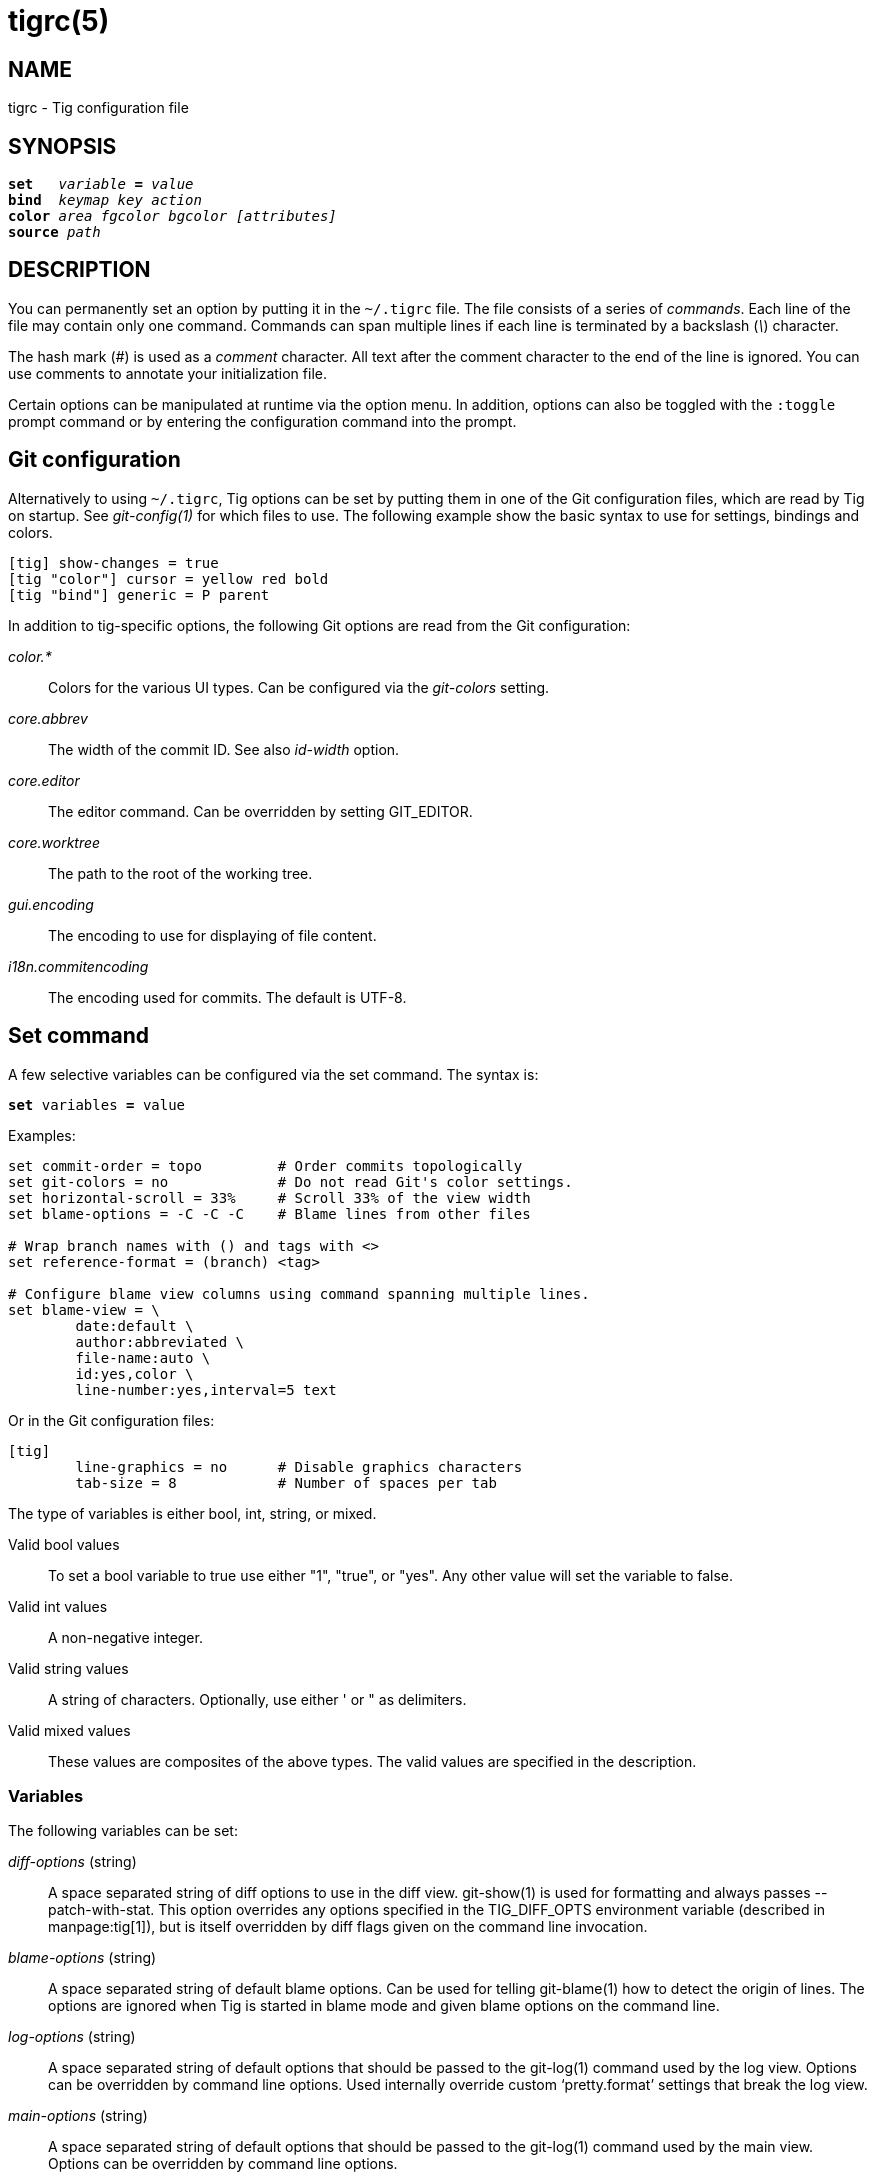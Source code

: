 tigrc(5)
========
:docext: adoc

NAME
----
tigrc - Tig configuration file


SYNOPSIS
--------
[verse]
_______________________________________________________________________
*set*   'variable' *=* 'value'
*bind*  'keymap' 'key' 'action'
*color* 'area' 'fgcolor' 'bgcolor' '[attributes]'
*source* 'path'
_______________________________________________________________________


DESCRIPTION
-----------

You can permanently set an option by putting it in the `~/.tigrc` file.  The
file consists of a series of 'commands'.  Each line of the file may contain
only one command.  Commands can span multiple lines if each line is
terminated by a backslash ('\') character. 

The hash mark ('#') is used as a 'comment' character. All text after the
comment character to the end of the line is ignored. You can use comments to
annotate your initialization file.

Certain options can be manipulated at runtime via the option menu. In
addition, options can also be toggled with the `:toggle` prompt command
or by entering the configuration command into the prompt.

Git configuration
-----------------

Alternatively to using `~/.tigrc`, Tig options can be set by putting them in
one of the Git configuration files, which are read by Tig on startup. See
'git-config(1)' for which files to use. The following example show the basic
syntax to use for settings, bindings and colors.

// TEST: gitconfig
--------------------------------------------------------------------------
[tig] show-changes = true
[tig "color"] cursor = yellow red bold 
[tig "bind"] generic = P parent
--------------------------------------------------------------------------

In addition to tig-specific options, the following Git options are read from
the Git configuration:

'color.*'::

	Colors for the various UI types. Can be configured via the 'git-colors'
	setting.

'core.abbrev'::

	The width of the commit ID. See also 'id-width' option.

'core.editor'::

	The editor command. Can be overridden by setting GIT_EDITOR.

'core.worktree'::

	The path to the root of the working tree.

'gui.encoding'::

	The encoding to use for displaying of file content.

'i18n.commitencoding'::

	The encoding used for commits. The default is UTF-8.

Set command
-----------

A few selective variables can be configured via the set command. The syntax
is:

[verse]
*set* variables *=* value

Examples:

// TEST: tigrc
--------------------------------------------------------------------------
set commit-order = topo		# Order commits topologically
set git-colors = no		# Do not read Git's color settings.
set horizontal-scroll = 33%	# Scroll 33% of the view width
set blame-options = -C -C -C	# Blame lines from other files

# Wrap branch names with () and tags with <>
set reference-format = (branch) <tag>

# Configure blame view columns using command spanning multiple lines.
set blame-view = \
	date:default \
	author:abbreviated \
	file-name:auto \
	id:yes,color \
	line-number:yes,interval=5 text
--------------------------------------------------------------------------

Or in the Git configuration files:

// TEST: gitconfig
--------------------------------------------------------------------------
[tig]
	line-graphics = no	# Disable graphics characters
	tab-size = 8		# Number of spaces per tab
--------------------------------------------------------------------------

The type of variables is either bool, int, string, or mixed.

Valid bool values::

	To set a bool variable to true use either "1", "true", or "yes".
	Any other value will set the variable to false.

Valid int values::

	A non-negative integer.

Valid string values::

	A string of characters. Optionally, use either ' or " as delimiters.

Valid mixed values::

	These values are composites of the above types. The valid values are
	specified in the description.

Variables
~~~~~~~~~

The following variables can be set:

'diff-options' (string)::

	A space separated string of diff options to use in the diff view.
	git-show(1) is used for formatting and always passes --patch-with-stat.
	This option overrides any options specified in the TIG_DIFF_OPTS
	environment variable (described in manpage:tig[1]), but is itself
	overridden by diff flags given on the command line invocation.

'blame-options' (string)::

	A space separated string of default blame options. Can be used for
	telling git-blame(1) how to detect the origin of lines. The options
	are ignored when Tig is started in blame mode and given blame options
	on the command line.

'log-options' (string)::

	A space separated string of default options that should be passed to the
	git-log(1) command used by the log view. Options can be overridden by
	command line options. Used internally override custom `pretty.format'
	settings that break the log view.

'main-options' (string)::

	A space separated string of default options that should be passed to the
	git-log(1) command used by the main view. Options can be overridden by
	command line options.

'reference-format' (string)::

	A space separated string of format strings used for formatting reference
	names. Wrap the name of the reference type with the characters you would
	like to use for formatting, e.g. `[tag]` and `<remote>`. If no format is
	specified for `local-tag`, the format for `tag` is used. Similarly, if no
	format is specified for `tracked-remote` the `remote` format is used.
	Prefix with `hide:` to not show that reference type, e.g. `hide:remote`.
	Supported reference types are:
	 - head			: The current HEAD.
	 - tag			: A signed tag.
	 - local-tag		: An unsigned tag.
	 - remote		: A remote.
	 - tracked-remote	: The remote tracked by current HEAD.
	 - replace		: A replaced reference.
	 - branch		: Any other reference.

'line-graphics' (mixed) [ascii|default|utf-8|<bool>]::

	What type of character graphics for line drawing.

'horizontal-scroll' (mixed)::

	Interval to scroll horizontally in each step. Can be specified either
	as the number of columns, e.g. '5', or as a percentage of the view
	width, e.g. '33%', where the maximum is 100%. For percentages it is
	always ensured that at least one column is scrolled. The default is to
	scroll '50%' of the view width.

'git-colors' (list)::

	A space separated list of "key=value" pairs where the key is a Git color
	name and the value is a Tig color name, e.g. "branch.current=main-head"
	and "grep.filename=grep.file". Set to "no" to disable.

'show-notes' (mixed) [<reference>|<bool>]::

	Whether to show notes for a commit. When set to a note reference the
	reference is passed to `git show --notes=`. Notes are enabled by
	default.

'show-changes' (bool)::

	Whether to show staged and unstaged changes in the main view.

'vertical-split' (mixed) [auto|<bool>]::

	Whether to split the view horizontally or vertically.
	"auto" (which is the default) means that it will depend on the window
	dimensions. When true vertical orientation is used, and false sets the
	orientation to horizontal.

'split-view-height' (mixed)::

	The height of the bottom view in a horizontally split display. Can be
	specified either as the number of rows, e.g. '5', or as a percentage of
	the view height, e.g. '80%', where the maximum is 100%. It is always
	ensured that the smaller of the views is at least four rows high. The
	default is '67%'.

'split-view-width' (mixed)::

	Width of the right-most view in a vertically split display. Can be
	specified either as the number of column, e.g. '5', or as a percentage
	of the view width, e.g. '80%', where the maximum is 100%. It is always
	ensured that the smaller of the views is at least four columns wide. The
	default is '50%'.

'status-show-untracked-dirs' (bool)::

	Show untracked directories contents in the status view (analog to
	`git ls-files --directory` option). On by default.

'status-show-untracked-files' (bool)::

	Show untracked files in the status view (mirrors Git's
	`status.showUntrackedFiles` option). On by default.

'tab-size' (int)::

	Number of spaces per tab. The default is 8 spaces.

'diff-context' (int)::

	Number of context lines to show for diffs.

'diff-highlight' (mixed)::

	Whether to highlight diffs using Git's 'diff-highlight' program. Defaults
	to false. When set to true then 'diff-highlight' is used, else the option
	value is used as the path. When this option is in effect, highlighted
	regions are governed by `color diff-add-highlight` and
	`color diff-del-highlight`.

'ignore-space' (mixed) [no|all|some|at-eol|<bool>]::

	Ignore space changes in diff view. By default no space changes are
	ignored. Changing this to "all", "some" or "at-eol" is equivalent to
	passing "--ignore-all-space", "--ignore-space" or
	"--ignore-space-at-eol" respectively to `git diff` or `git show`.

'commit-order' (enum) [auto|default|topo|date|author-date|reverse]::

	Commit ordering using the default (chronological reverse) order,
	topological order, date order or reverse order. When set to "auto"
	(which is the default), topological order is automatically used in the
	main view when the commit graph is enabled. In repositories with a long
	commit history it is advised to set this option to "default" to speed up
	loading of the main view.

'ignore-case' (enum) [no|yes|smart-case]::

	Ignore case in searches. "smart-case" ignores case if the search string
	doesn't contain any uppercase letters. By default, the search is case
	sensitive.

'mailmap' (bool)::

	Read canonical name and email addresses for authors and committers from
	`.mailmap`. Off by default. See `git-shortlog(1)`.

'wrap-lines' (bool)::

	Wrap long lines. By default, lines are not wrapped.
	Not compatible with line numbers enabled.

'focus-child' (bool)::

	Whether to focus the child view when it is opened. When disabled the
	focus will remain in the parent view, avoiding reloads of the child
	view when navigating the parent view. True by default.

'editor-line-number' (bool)::

	Whether to pass the selected line number to the editor command. The
	line number is passed as `+<line-number>` in front of the file name.
	Example: `vim +10 tig.c`

'mouse' (bool)::

	Whether to enable mouse support. Off by default since it makes selecting
	text from the terminal less intuitive. When enabled hold down Shift (or
	Option on Mac) to select text. Mouse support requires that ncurses
	itself support mouse events.

'mouse-scroll' (int)::

	Interval to scroll up or down using the mouse. The default is 3 lines.
	Mouse support requires that ncurses itself support mouse events and that
	you have enabled mouse support in ~/.tigrc with `set mouse = true`.

'mouse-wheel-cursor' (bool)::

	Whether to prefer moving the cursor to scrolling the view when using the
	mouse wheel. Off by default. Combines well with `set mouse-scroll = 1`.
	Mouse support requires that ncurses itself support mouse events and that
	you have enabled mouse support in ~/.tigrc with `set mouse = true`.

'refresh-mode' (mixed) [manual|auto|after-command|periodic|<bool>]::

	Configures how views are refreshed based on modifications to watched
	files in the repository. When set to 'manual', nothing is refreshed
	automatically. When set to 'auto', views are refreshed when a
	modification is detected. When set to 'after-command' only refresh after
	returning from an external command. When set to 'periodic', visible
	views are refreshed periodically using 'refresh-interval'.

'refresh-interval' (int)::

	Interval in seconds between view refresh update checks when
	'refresh-mode' is set to 'periodic'.

'file-args' (args)::

	Command line arguments referring to files. These are filtered using
	`git-rev-parse(1)`.

'rev-args' (args)::

	Command line arguments referring to revisions. These are filtered using
	`git-rev-parse(1)`.

View settings
~~~~~~~~~~~~~

The view settings define the order and options for the different columns of a
view. Each view setting expects a space separated list of column specifications.
Column specifications starts with the column type, and can optionally be
followed by a colon (`:`) and a list of column options. E.g. the following
column specification defines an 'author' column displaying the author email and
with a maximum width of 20 characters: `author:email,width=20`.

The first option value in a column specification is always the 'display' option.
When no 'display' value is given, 'yes' is assumed. For 'display' options
expecting an enumerated value this will automatically resolve to the default
enum value. For example, `file-name` will automatically have its 'display'
setting resolve to 'auto'.

Specifications can also be given for a single column, for example to override
the defaults in the system tigrc file. To override a single column, use the
column name as a suffix after the view setting name, e.g. `main-view-date` will
allow to set the date in the main view.

Examples:
// TEST: tigrc
--------------------------------------------------------------------------
# Enable both ID and line numbers in the blame view
set blame-view = date:default author:full file-name:auto id:yes,color \
		 line-number:yes,interval=5 text

# Change grep view to be similar to `git grep` format
set grep-view = file-name:yes line-number:yes,interval=1 text

# Show file sizes as units
set tree-view = line-number:no,interval=5 mode author:full \
		file-size:units date:default id:no file-name

# Show line numbers for every 10th line in the pager view
set pager-view = line-number:yes,interval=10 text

# Shorthands to change view settings for a previously defined column
set main-view-date = custom
set main-view-date-format = "%Y-%m-%d %H:%M"
set blame-view-line-number = no
# Use Git's default commit order, even when the commit graph is enabled.
set commit-order = default
--------------------------------------------------------------------------

The following list shows which the available view settings and what column types
they support:

blob-view, diff-view, log-view, pager-view, stage-view:: line-number, text
blame-view:: author, date, file-name, id, line-number, text
grep-view:: file-name, line-number, text
main-view:: author, date, commit-title, id, line-number
refs-view:: author, date, commit-title, id, line-number, ref
stash-view:: author, date, commit-title, id, line-number
status-view:: file-name, line-number, status
tree-view:: author, date, id, file-name, file-size, line-number, mode

Supported column types and their respective column options:

author::

	- 'display' (mixed) [full|abbreviated|email|email-user|<bool>]: How to
	  display author names. If set to "abbreviated" author initials will be
	  shown.
	- 'width' (int): Width of the column. When set to a value between 1 and
	  10, the author name will be abbreviated to the author's initials.
	  When set to zero, the width is automatically sized to fit the content.

commit-title::
	- 'graph' (mixed) [no|v2|v1]: Whether to show the revision graph in the
	  main view on start-up. "v1" refers to the old graph rendering, which
	  is less accurate but faster and thus recommended in large
	  repositories.  See also the 'line-graphics' options.
	- 'refs' (bool): Whether to show references (branches, tags, and
	  remotes) in the main view. Can be toggled.
	- 'overflow' (bool or int): Whether to highlight text in commit titles
	  exceeding a given width. When set to a boolean, it enables or disables
	  the highlighting using the default width of 50 character. When set to
	  an int, the assigned value is used as the maximum character width.

date::
	- 'display' (mixed) [relative|relative-compact|custom|default|<bool>]:
	  How to display dates. If set to "relative" or "relative-compact" a
	  relative date will be used, e.g. "2 minutes ago" or "2m". If set to
	  "custom", the strftime(3) string format specified in the "format"
	  option is used.
	- 'local' (bool): If true, use localtime(3) to convert to local
	  timezone. Note that relative dates always use local offsets.
	- 'format' (string): format string to pass to strftime(3) when 'custom'
	  display mode has been selected.
	- 'width' (int): Width of the column. When set to zero, the width is
	  automatically sized to fit the content.

file-name::
	- 'display' (mixed) [auto|always|<bool>]: When to display file names.
	  If set to "auto" file names are shown only when needed, e.g. when
	  running: tig blame -C <file>.
	- 'width' (int): Width of the column. When set to zero, the width is
	  automatically sized to fit the content.

file-size::
	- 'display' (mixed) [default|units|<bool>]: How to display file sizes.
	  When set to "units", sizes are shown using binary prefixes, e.g. 12524
	  bytes is shown as "12.2K".
	- 'width' (int): Width of the filename column. When set to zero, the
	  width is automatically sized to fit the content.

id::
	- 'display' (bool): Whether to show commit IDs in the main view.
	- 'width' (int) : Width of the commit ID. When unset Tig will use the
	  value of 'core.abbrev' if found. See git-config(1) on how to set
	  'core.abbrev'. When set to zero the width is automatically sized to
	  fit the content of reflog (e.g.  `ref/stash@{4}`) IDs and otherwise
	  default to 7.

line-number::
	- 'display' (bool): Whether to show line numbers.
	- 'interval' (int): Interval between line numbers.
	- 'width' (int): Width of the column. When set to zero, the width is
	  automatically sized to fit the content.

mode::
	- 'display' (bool): Whether to show file modes.
	- 'width' (int): Width of the column. When set to zero, the width is
	  automatically sized to fit the content.

ref::
	- 'display' (bool): Whether to show the reference name.
	- 'width' (int): Width of the column. When set to zero, the width is
	  automatically sized to fit the content.

status::
	- 'display' (mixed) [no|short|long|<bool>]: How to display the status
	  label.

text::
	- 'commit-title-overflow' (bool or int): Whether to highlight commit
	  titles exceeding a given width in the diff view. When set to a
	  boolean, it enables or disables the highlighting using the default
	  width of 50 character. When set to an int, the assigned value is used
	  as the maximum character width.

All column options can be toggled. For 'display' options, use the
option name as the prefix followed by a dash and the column name. E.g.
`:toggle author-display` will toggle the 'display' option in the 'author'
column. For all other options use the column name followed by a dash and
then the option name as the suffix. E.g. `:toggle commit-title-graph`
will toggle the 'graph' option in the 'commit-title' column. Alternatively,
use the option menu to manipulate options.

Bind command
------------

Using bind commands, keys can be mapped to an action when pressed in a given
key map. The syntax is:

[verse]
*bind* 'keymap' 'key' 'action'

Examples:
// TEST: tigrc
--------------------------------------------------------------------------
# Add keybinding to quickly jump to the next diff chunk in the stage view
bind stage <Enter> :/^@@

# Disable the default mapping for running git-gc
bind generic G none

# User-defined external command to amend the last commit
bind status + !git commit --amend

# User-defined internal command that reloads ~/.tigrc
bind generic S :source ~/.tigrc

# UTF8-encoded characters can be used as key values.
bind generic ø @sh -c "printf '%s' %(commit) | pbcopy"
--------------------------------------------------------------------------

Or in the Git configuration files:
// TEST: gitconfig
--------------------------------------------------------------------------
[tig "bind"]
	# 'unbind' the default quit key binding
	main = Q none
	# Cherry-pick current commit onto current branch
	generic = C !git cherry-pick %(commit)
--------------------------------------------------------------------------

Keys are mapped by first searching the keybindings for the current view, then
the keybindings for the *generic* keymap, and last the default keybindings.
Thus, the view keybindings override the generic keybindings which override the
built-in keybindings.

Keybindings at the line-entry prompt are typically governed by the readline
library, and are configured separately in `~/.inputrc`.  See 'readline(1)'.

--

Keymaps::

Valid keymaps are: *main*, *diff*, *log*, *help*, *pager*, *status*, *stage*,
*tree*, *blob*, *blame*, *refs*, *stash*, *grep* and *generic*. Use *generic*
to set key mapping in all keymaps. Use *search* to define keys for navigating
search results during search.

Key values::

Key values should never be quoted. Use either an ASCII or UTF8-encoded character
or one of the following symbolic key names. Symbolic key names are case
insensitive and starts with "<" and ends with ">". Use *<Hash>* to bind to the
`#` key, since the hash mark is used as a comment character. Use *<LessThan>* to
bind to the `<` key.

*<Enter>*, *<Space>*, *<Backspace>*, *<Tab>*, *<Escape>* or *<Esc>*, *<Left>*,
*<Right>*, *<Up>*, *<Down>*, *<Insert>* or *<Ins>*, *<Delete>* or *<Del>*,
*<Hash>*, *<LessThan>* or *<LT>*, *<Home>*, *<End>*, *<PageUp>* or *<PgUp>*,
*<PageDown>* or *<PgDown>*, *<ScrollBack>* or *<SBack>*, *<ScrollFwd>* or
*<SFwd>*, *<ShiftTab>* or *<BackTab>*, *<ShiftLeft>*, *<ShiftRight>*,
*<ShiftDelete>* or *<ShiftDel>*, *<ShiftHome>*, *<ShiftEnd>*, *<F1>* ... *<F19>*

To define key mappings with the `Ctrl` key, use `<Ctrl-key>`. In addition, key
combos consisting of an initial `Escape` key followed by a normal key value can
be bound using `<Esc>key`.

Examples:
// TEST: tigrc
--------------------------------------------------------------------------
bind main R		refresh
bind main <Down>	next
bind main <Ctrl-f>	scroll-page-down
bind main <Esc>o	options
bind main <ShiftTab>	parent
--------------------------------------------------------------------------

Notes

- Tig reads keystrokes via ncurses and is subject to various limitations. See
  'ncurses(3x)' and 'terminfo(5)' (or termcap).

- `Ctrl-m` and `Ctrl-i` cannot be bound as they conflict with 'Enter' and 'Tab'
  respectively.

- Case differences cannot be distinguished in control sequences such as
 `Ctrl-f` and `Ctrl-F`.

- `Ctrl-<Space>` is typically translated to `Ctrl-@`, which is available for
  binding.

- Only some subset of special symbolic keys such as `<ShiftTab>` will be
  available in any given terminal emulator.

- `Ctrl-z` is automatically used for process control and will suspend Tig and
  open a subshell (use `fg` to reenter Tig).

Actions::

Actions are either specified as user-defined commands (external or internal) or
using action names as described in the following sections.

--

External user-defined command
~~~~~~~~~~~~~~~~~~~~~~~~~~~~~

These actions start with one or more of the following option flags followed by
the command that should be executed.

[frame="none",grid="none",cols="25<m,75<"]
|=============================================================================
|!			|Run the command in the foreground with output shown.
|@			|Run the command in the background with no output.
|?			|Prompt the user before executing the command.
|<			|Exit Tig after executing the command.
|=============================================================================

Unless otherwise specified, commands are run in the foreground with their
console output shown (as if '!' was specified). When multiple command options
are specified their behavior are combined, e.g. "?<git commit" will prompt the
user whether to execute the command and will exit Tig after completion.

Browsing state variables
^^^^^^^^^^^^^^^^^^^^^^^^

User-defined commands can optionally refer to Tig's internal state using the
following variable names, which are substituted before commands are run:

[frame="none",grid="none",cols="25<m,75<"]
|=============================================================================
|%(head)		|The currently viewed 'head' ID. Defaults to HEAD
|%(commit)		|The currently selected commit ID.
|%(blob)		|The currently selected blob ID.
|%(branch)		|The currently selected branch name.
|%(remote)		|The currently selected remote name. For remote
			 branches %(branch) will contain the branch name.
|%(tag)			|The currently selected tag name.
|%(stash)		|The currently selected stash name.
|%(directory)		|The current directory path in the tree view or
			 "." if undefined.
|%(file)		|The currently selected file.
|%(lineno)		|The currently selected line number. Defaults to 0.
|%(ref)			|The reference given to blame or HEAD if undefined.
|%(revargs)		|The revision arguments passed on the command line.
|%(fileargs)		|The file arguments passed on the command line.
|%(cmdlineargs)		|All other options passed on the command line.
|%(diffargs)		|Options from 'diff-options' or 'TIG_DIFF_OPTS' used
			 used by the diff and stage view.
|%(blameargs)		|Options from 'blame-options' used by the blame view.
|%(logargs)		|Options from 'log-options' used by the log view.
|%(mainargs)		|Options from 'main-options' used by the main view.
|%(prompt)		|Prompt for the argument value. Optionally specify a
			 custom prompt using `"%(prompt Enter branch name: )"`
|%(text)		|The text of the currently selected line.
|%(repo:head)		|The name of the checked out branch, e.g. `master`
|%(repo:head-id)	|The commit ID of the checked out branch.
|%(repo:remote)		|The remote associated with the checked out branch,
			 e.g. `origin/master`.
|%(repo:cdup)		|The path to change directory to the repository root,
			 e.g. `../`
|%(repo:prefix)		|The path prefix of the current work directory,
			 e.g `subdir/`.
|%(repo:git-dir)	|The path to the Git directory, e.g. `/src/repo/.git`.
|%(repo:is-inside-work-tree)
			|Whether Tig is running inside a work tree,
			 either `true` or `false`.
|=============================================================================

Examples:
// TEST: tigrc
--------------------------------------------------------------------------
# Save save the current commit as a patch file when the user selects a
# commit in the main view and presses 'S'.
bind main S !git format-patch -1 %(commit)

# Create and checkout a new branch; specify custom prompt
bind main B ?git checkout -b "%(prompt Enter new branch name: )"
--------------------------------------------------------------------------

Advanced shell-like commands
^^^^^^^^^^^^^^^^^^^^^^^^^^^^

If your command requires use of dynamic features, such as subshells,
expansion of environment variables and process control, this can be achieved by
using a shell command:

.Configure a binding to copy the current commit ID to the clipboard.
// TEST: tigrc
--------------------------------------------------------------------------
bind generic I @sh -c "echo -n %(commit) | xclip -selection c"
--------------------------------------------------------------------------

Or by using a combination of Git aliases and Tig external commands. The
following example entries can be put in either the .gitconfig or .git/config
file:

.Git configuration which binds Tig keys to Git command aliases.
// TEST: gitconfig
--------------------------------------------------------------------------
[alias]
	gitk-bg = !"gitk HEAD --not $(git rev-parse --remotes) &"
	publish = !"for i in origin public; do git push $i; done"
[tig "bind"]
	# @-prefix means that the console output will not be shown.
	generic = V !@git gitk-bg
	generic = > !git publish
--------------------------------------------------------------------------

Internal user-defined commands
~~~~~~~~~~~~~~~~~~~~~~~~~~~~~~

Actions beginning with a ':' will be run and interpreted as internal commands
and act similar to commands run via Tig's prompt. Valid internal commands are
configuration file options (as described in this document) and pager view
commands. Examples:

// TEST: tigrc
--------------------------------------------------------------------------
# Reload ~/.tigrc when 'S' is pressed
bind generic S :source .tigrc

# Change diff view to show all commit changes regardless of file limitations
bind diff F :set diff-options = --full-diff

# Show the output of git-reflog(1) in the pager view
bind generic W :!git reflog

# Search for previous diff (c)hunk and next diff header
bind stage 2 :?^@@
bind stage D :/^diff --(git|cc)

bind main I :toggle id				# Show/hide the ID column
bind diff D :toggle diff-options --minimal	# Use minimal diff algorithm
bind diff [ :toggle diff-context -3		# Decrease context (-U arg)
bind diff ] :toggle diff-context +3		# Increase context
bind generic V :toggle split-view-height -10%	# Decrease split height
--------------------------------------------------------------------------

Similar to external commands, pager view commands can contain variable names
that will be substituted before the command is run.

Action names
~~~~~~~~~~~~

Valid action names are described below. Note, all action names are
case-insensitive, and you may use '-', '_', and '.' interchangeably, e.g.
"view-main", "View.Main", and "VIEW_MAIN" are the same.

ifndef::DOC_GEN_ACTIONS[]
View switching
^^^^^^^^^^^^^^

[frame="none",grid="none",cols="25<m,75<"]
|=============================================================================
|view-main               |Show main view
|view-diff               |Show diff view
|view-log                |Show log view
|view-tree               |Show tree view
|view-blob               |Show blob view
|view-blame              |Show blame view
|view-refs               |Show refs view
|view-status             |Show status view
|view-stage              |Show stage view
|view-stash              |Show stash view
|view-grep               |Show grep view
|view-pager              |Show pager view
|view-help               |Show help view
|=============================================================================

View manipulation
^^^^^^^^^^^^^^^^^

[frame="none",grid="none",cols="25<m,75<"]
|=============================================================================
|enter                   |Enter and open selected line
|back                    |Go back to the previous view state
|next                    |Move to next
|previous                |Move to previous
|parent                  |Move to parent
|view-next               |Move focus to the next view
|refresh                 |Reload and refresh view
|maximize                |Maximize the current view
|view-close              |Close the current view
|view-close-no-quit      |Close the current view, unless on the last view
|quit                    |Close all views and quit
|=============================================================================

View specific actions
^^^^^^^^^^^^^^^^^^^^^

[frame="none",grid="none",cols="25<m,75<"]
|=============================================================================
|status-update           |Stage/unstage chunk or file changes
|status-revert           |Revert chunk or file changes
|status-merge            |Merge file using external tool
|stage-update-line       |Stage/unstage single line
|stage-split-chunk       |Split current diff chunk
|=============================================================================

Cursor navigation
^^^^^^^^^^^^^^^^^

[frame="none",grid="none",cols="25<m,75<"]
|=============================================================================
|move-up                 |Move cursor one line up
|move-down               |Move cursor one line down
|move-page-down          |Move cursor one page down
|move-page-up            |Move cursor half a page up
|move-half-page-down     |Move cursor half a page down
|move-half-page-up       |Move cursor one page up
|move-first-line         |Move cursor to first line
|move-last-line          |Move cursor to last line
|move-next-merge         |Move cursor to next merge commit
|move-prev-merge         |Move cursor to previous merge commit
|=============================================================================

Scrolling
^^^^^^^^^

[frame="none",grid="none",cols="25<m,75<"]
|=============================================================================
|scroll-line-up          |Scroll one line up
|scroll-line-down        |Scroll one line down
|scroll-page-up          |Scroll one page up
|scroll-page-down        |Scroll one page down
|scroll-first-col        |Scroll to the first line columns
|scroll-left             |Scroll two columns left
|scroll-right            |Scroll two columns right
|=============================================================================

Searching
^^^^^^^^^

[frame="none",grid="none",cols="25<m,75<"]
|=============================================================================
|search                  |Search the view
|search-back             |Search backwards in the view
|find-next               |Find next search match
|find-prev               |Find previous search match
|=============================================================================

Misc
^^^^

[frame="none",grid="none",cols="25<m,75<"]
|=============================================================================
|edit                    |Open in editor
|prompt                  |Open the prompt
|options                 |Open the options menu
|screen-redraw           |Redraw the screen
|stop-loading            |Stop all loading views
|show-version            |Show version information
|none                    |Do nothing
|=============================================================================
endif::DOC_GEN_ACTIONS[]

Color command
-------------

Color commands control highlighting and the user interface styles. If your
terminal supports color, these commands can be used to assign foreground and
background combinations to certain areas. Optionally, an attribute can be
given as the last parameter. The syntax is:

[verse]
*color* 'area' 'fgcolor' 'bgcolor' '[attributes]'

Examples:
// TEST: tigrc
------------------------------------------------------------------------------
# Override the default terminal colors to white on black.
color default		white	black
# Diff colors
color diff-header	yellow	default
color diff-index	blue	default
color diff-chunk	magenta	default
color "Reported-by:"	green	default
# View specific color
color tree.date		black	cyan	bold
--------------------------------------------------------------------------

Or in the Git configuration files:
// TEST: gitconfig
--------------------------------------------------------------------------
[tig "color"]
	# A strange looking cursor line
	cursor		= red	default underline
	# UI colors
	title-blur	= white	blue
	title-focus	= white	blue	bold
# View specific color
[tig "color.tree"]
	date		= cyan	default	bold
------------------------------------------------------------------------------

Area names::

	Can be either a built-in area name or a custom quoted string. The
	latter allows custom color rules to be added for lines matching a
	quoted string.
	Valid built-in area names are described below. Note, all names are
	case-insensitive, and you may use '-', and '_' interchangeably,
	e.g. "Diff-Header" and "DIFF_HEADER" are the same.
	View specific colors can be defined by prefixing the view name to
	the area name, e.g. "stage.diff-chunk" and "diff.diff-chunk".

Color names::

	Valid colors include: *white*, *black*, *green*, *magenta*, *blue*,
	*cyan*, *yellow*, *red*, *default*. Use *default* to refer to the
	default terminal colors, for example, to keep the background
	transparent when you are using a terminal with a transparent
	background.
+
Colors can also be specified using the keywords *color0*, *color1*, ...,
*colorN-1* (where *N* is the number of colors supported by your terminal).
This is useful when you remap the colors for your display or want to enable
colors supported by 88-color and 256-color terminals. Note that the 'color'
prefix is optional. If you prefer, you can specify colors directly by their
numbers *0*, *1*, ..., *N-1* instead, just like in the configuration file of
Git.

Attribute names::

	Valid attributes include: *normal*, *blink*, *bold*, *dim*, *reverse*,
	*standout*, and *underline*. Note, not all attributes may be supported
	by the terminal.

UI colors
~~~~~~~~~

The colors and attributes to be used for the text that is not highlighted or
that specify the use of the default terminal colors can be controlled by
setting the *default* color option.

.General
[frame="none",grid="none",cols="25<m,75<"]
|=============================================================================
|default		|Override default terminal colors (see above).
|cursor			|The cursor line.
|status			|The status window showing info messages.
|title-focus		|The title window for the current view.
|title-blur		|The title window of any backgrounded view.
|search-result		|Highlighted search result.
|delimiter		|Delimiter shown for truncated lines.
|header			|The view header lines. Use 'status.header' to color
			 the staged, unstaged, and untracked sections in the
			 status view. Use 'help.header' to color the keymap
			 sections in the help view.
|line-number		|Line numbers.
|id			|The commit ID.
|date			|The author date.
|author			|The commit author.
|mode			|The file mode holding the permissions and type.
|overflow		|Title text overflow.
|directory		|The directory name.
|file			|The file name.
|file-size		|File size.
|=============================================================================

.Main view colors
[frame="none",grid="none",cols="25<m,75<"]
|=============================================================================
|graph-commit		|The commit dot in the revision graph.
|palette-[0-13]		|14 different colors, used for distinguishing branches
			 or commits. By default, the palette uses the ASCII
			 colors, where the second half of them have the bold
			 attribute enabled to give a brighter color.
			 Example: palette-0 = red
|main-commit		|The commit comment.
|main-head		|Label of the current branch.
|main-remote		|Label of a remote.
|main-tracked		|Label of the remote tracked by the current branch.
|main-tag		|Label of a signed tag.
|main-local-tag		|Label of a local tag.
|main-ref		|Label of any other reference.
|main-replace		|Label of replaced reference.
|=============================================================================

.Status view
[frame="none",grid="none",cols="25<m,75<"]
|=============================================================================
|stat-none		|Empty status label.
|stat-staged		|Status flag of staged files.
|stat-unstaged		|Status flag of unstaged files.
|stat-untracked		|Status flag of untracked files.
|=============================================================================

.Help view
[frame="none",grid="none",cols="25<m,75<"]
|=============================================================================
|help-group		|Help group name.
|help-action		|Help action name.
|=============================================================================

Highlighting
~~~~~~~~~~~~

--

Diff markup::

Options concerning diff start, chunks and lines added and deleted.

*diff-header*, *diff-chunk*, *diff-add*, *diff-add2*, *diff-del*,
*diff-del2*, *diff-add-highlight*, *diff-del-highlight*

Enhanced Git diff markup::

Extra diff information emitted by the Git diff machinery, such as mode
changes, rename detection, and similarity.

*diff-oldmode*, *diff-newmode*, *diff-copy-from*, *diff-copy-to*,
*diff-similarity*, *diff-index*

Pretty print commit headers::

Commit diffs and the revision logs are usually formatted using pretty printed
headers , unless `--pretty=raw` was given. This includes lines, such as merge
info, commit ID, and author and committer date.

*pp-refs*, *pp-reflog*, *pp-reflogmsg*, *pp-merge*

Raw commit header::

Usually shown when `--pretty=raw` is given, however 'commit' is pretty much
omnipresent.

*commit*, *parent*, *tree*, *author*, *committer*

Commit message::

`Signed-off-by`, `Acked-by`, `Reviewed-by` and `Tested-by` lines are colorized.
Characters in the commit title exceeding a predefined width can be highlighted.


Tree markup::

Colors for information of the tree view.

*tree-dir*, *tree-file*

--

Source command
-------------

Source commands make it possible to read additional configuration files.
Sourced files are included in-place, meaning when a 'source' command is
encountered the file will be immediately read. Any commands later in the
current configuration file will take precedence.

If the given path does not exist, tig will proceed with a warning. Give
the `-q` parameter to suppress the warning.

The syntax is:

[verse]
*source* '[-q]' 'path'

Examples:
// TEST: tigrc
--------------------------------------------------------------------------
source ~/.tig/colorscheme.tigrc
source ~/.tig/keybindings.tigrc
--------------------------------------------------------------------------

COPYRIGHT
---------
Copyright (c) 2006-2014 Jonas Fonseca <jonas.fonseca@gmail.com>

This program is free software; you can redistribute it and/or modify
it under the terms of the GNU General Public License as published by
the Free Software Foundation; either version 2 of the License, or
(at your option) any later version.

SEE ALSO
--------
ifndef::backend-docbook[]
link:tig.1.{docext}[tig(1)],
link:manual.{docext}[the Tig manual],
endif::backend-docbook[]
ifdef::backend-docbook[]
manpage:tig[1],
manpage:tigmanual[7],
endif::backend-docbook[]
git(7), git-config(1)
